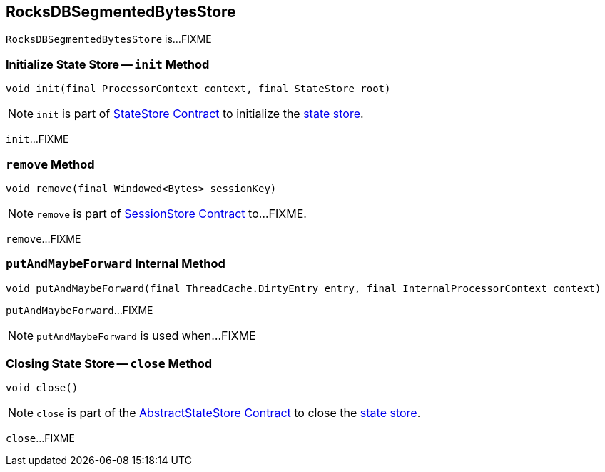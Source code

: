 == [[RocksDBSegmentedBytesStore]] RocksDBSegmentedBytesStore

`RocksDBSegmentedBytesStore` is...FIXME

=== [[init]] Initialize State Store -- `init` Method

[source, java]
----
void init(final ProcessorContext context, final StateStore root)
----

NOTE: `init` is part of <<kafka-streams-StateStore.adoc#init, StateStore Contract>> to initialize the <<kafka-streams-StateStore.adoc#, state store>>.

`init`...FIXME

=== [[remove]] `remove` Method

[source, java]
----
void remove(final Windowed<Bytes> sessionKey)
----

NOTE: `remove` is part of link:kafka-streams-StateStore-SessionStore.adoc#remove[SessionStore Contract] to...FIXME.

`remove`...FIXME

=== [[putAndMaybeForward]] `putAndMaybeForward` Internal Method

[source, java]
----
void putAndMaybeForward(final ThreadCache.DirtyEntry entry, final InternalProcessorContext context)
----

`putAndMaybeForward`...FIXME

NOTE: `putAndMaybeForward` is used when...FIXME

=== [[close]] Closing State Store -- `close` Method

[source, java]
----
void close()
----

NOTE: `close` is part of the <<kafka-streams-StateStore-AbstractStateStore.adoc#close, AbstractStateStore Contract>> to close the <<kafka-streams-StateStore.adoc#, state store>>.

`close`...FIXME
